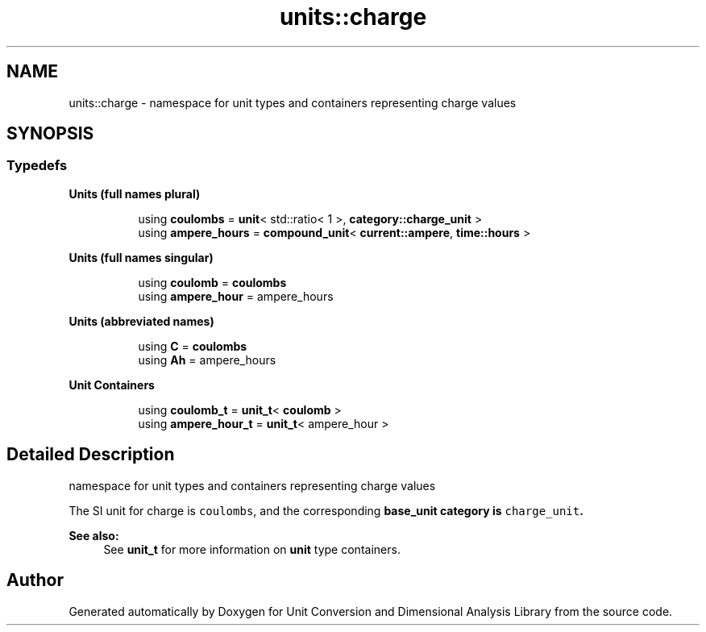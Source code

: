.TH "units::charge" 3 "Sun Apr 3 2016" "Version 2.0.0" "Unit Conversion and Dimensional Analysis Library" \" -*- nroff -*-
.ad l
.nh
.SH NAME
units::charge \- namespace for unit types and containers representing charge values  

.SH SYNOPSIS
.br
.PP
.SS "Typedefs"

.PP
.RI "\fBUnits (full names plural)\fP"
.br

.in +1c
.in +1c
.ti -1c
.RI "using \fBcoulombs\fP = \fBunit\fP< std::ratio< 1 >, \fBcategory::charge_unit\fP >"
.br
.ti -1c
.RI "using \fBampere_hours\fP = \fBcompound_unit\fP< \fBcurrent::ampere\fP, \fBtime::hours\fP >"
.br
.in -1c
.in -1c
.PP
.RI "\fBUnits (full names singular)\fP"
.br

.in +1c
.in +1c
.ti -1c
.RI "using \fBcoulomb\fP = \fBcoulombs\fP"
.br
.ti -1c
.RI "using \fBampere_hour\fP = ampere_hours"
.br
.in -1c
.in -1c
.PP
.RI "\fBUnits (abbreviated names)\fP"
.br

.in +1c
.in +1c
.ti -1c
.RI "using \fBC\fP = \fBcoulombs\fP"
.br
.ti -1c
.RI "using \fBAh\fP = ampere_hours"
.br
.in -1c
.in -1c
.PP
.RI "\fBUnit Containers\fP"
.br

.PP
.in +1c
.in +1c
.ti -1c
.RI "using \fBcoulomb_t\fP = \fBunit_t\fP< \fBcoulomb\fP >"
.br
.ti -1c
.RI "using \fBampere_hour_t\fP = \fBunit_t\fP< ampere_hour >"
.br
.in -1c
.in -1c
.SH "Detailed Description"
.PP 
namespace for unit types and containers representing charge values 

The SI unit for charge is \fCcoulombs\fP, and the corresponding \fC\fBbase_unit\fP\fP category is \fCcharge_unit\fP\&. 
.PP
\fBSee also:\fP
.RS 4
See \fBunit_t\fP for more information on \fBunit\fP type containers\&. 
.RE
.PP

.SH "Author"
.PP 
Generated automatically by Doxygen for Unit Conversion and Dimensional Analysis Library from the source code\&.
